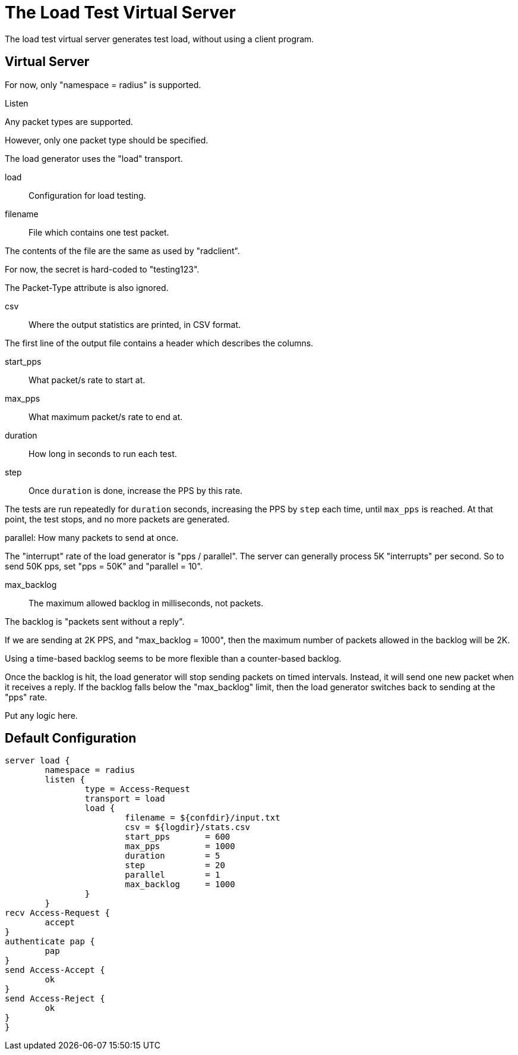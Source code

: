



= The Load Test Virtual Server

The load test virtual server generates test load, without using a
client program.

## Virtual Server



For now, only "namespace = radius" is supported.



Listen


Any packet types are supported.

However, only one packet type should be specified.



The load generator uses the "load" transport.



load:: Configuration for load testing.


filename:: File which contains one test packet.

The contents of the file are the same as
used by "radclient".

For now, the secret is hard-coded to
"testing123".

The Packet-Type attribute is also ignored.



csv:: Where the output statistics are printed,
in CSV format.

The first line of the output file contains a header
which describes the columns.



start_pps:: What packet/s rate to start at.



max_pps:: What maximum packet/s rate to end at.



duration:: How long in seconds to run each test.



step:: Once `duration` is done, increase
the PPS by this rate.

The tests are run repeatedly for `duration`
seconds, increasing the PPS by `step` each
time, until `max_pps` is reached.  At that
point, the test stops, and no more packets
are generated.



parallel: How many packets to send at once.

The "interrupt" rate of the load generator
is "pps / parallel".  The server can
generally process 5K "interrupts" per
second.  So to send 50K pps, set "pps =
50K" and "parallel = 10".



max_backlog:: The maximum allowed backlog
in milliseconds, not packets.

The backlog is "packets sent without a
reply".

If we are sending at 2K PPS, and
"max_backlog = 1000", then the maximum
number of packets allowed in the backlog
will be 2K.

Using a time-based backlog seems to be more
flexible than a counter-based backlog.

Once the backlog is hit, the load generator
will stop sending packets on timed
intervals.  Instead, it will send one new
packet when it receives a reply.  If the
backlog falls below the "max_backlog"
limit, then the load generator switches
back to sending at the "pps" rate.



Put any logic here.





== Default Configuration

```
server load {
	namespace = radius
	listen {
		type = Access-Request
		transport = load
		load {
			filename = ${confdir}/input.txt
			csv = ${logdir}/stats.csv
			start_pps	= 600
			max_pps		= 1000
			duration	= 5
			step		= 20
			parallel	= 1
			max_backlog	= 1000
		}
	}
recv Access-Request {
	accept
}
authenticate pap {
	pap
}
send Access-Accept {
	ok
}
send Access-Reject {
	ok
}
}
```
